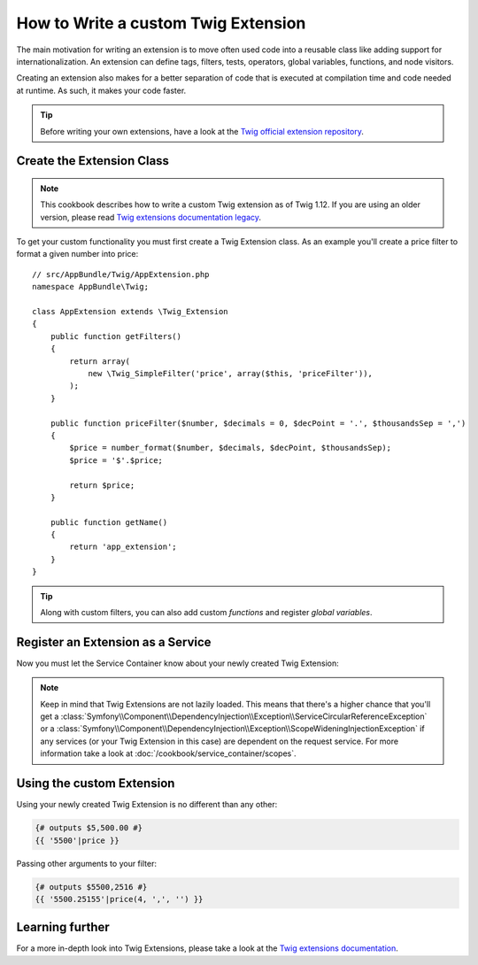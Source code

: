 .. index::
   single: Twig extensions

How to Write a custom Twig Extension
====================================

The main motivation for writing an extension is to move often used code
into a reusable class like adding support for internationalization.
An extension can define tags, filters, tests, operators, global variables,
functions, and node visitors.

Creating an extension also makes for a better separation of code that is
executed at compilation time and code needed at runtime. As such, it makes
your code faster.

.. tip::

    Before writing your own extensions, have a look at the
    `Twig official extension repository`_.

Create the Extension Class
--------------------------

.. note::

    This cookbook describes how to write a custom Twig extension as of
    Twig 1.12. If you are using an older version, please read
    `Twig extensions documentation legacy`_.

To get your custom functionality you must first create a Twig Extension class.
As an example you'll create a price filter to format a given number into price::

    // src/AppBundle/Twig/AppExtension.php
    namespace AppBundle\Twig;

    class AppExtension extends \Twig_Extension
    {
        public function getFilters()
        {
            return array(
                new \Twig_SimpleFilter('price', array($this, 'priceFilter')),
            );
        }

        public function priceFilter($number, $decimals = 0, $decPoint = '.', $thousandsSep = ',')
        {
            $price = number_format($number, $decimals, $decPoint, $thousandsSep);
            $price = '$'.$price;

            return $price;
        }

        public function getName()
        {
            return 'app_extension';
        }
    }

.. tip::

    Along with custom filters, you can also add custom `functions` and register
    `global variables`.

Register an Extension as a Service
----------------------------------

Now you must let the Service Container know about your newly created Twig Extension:

.. configuration-block::

    .. code-block:: yaml

        # app/config/services.yml
        services:
            app.twig_extension:
                class: AppBundle\Twig\AcmeExtension
                tags:
                    - { name: twig.extension }

    .. code-block:: xml

        <!-- app/config/services.xml -->
        <services>
            <service id="app.twig_extension" class="AppBundle\Twig\AcmeExtension">
                <tag name="twig.extension" />
            </service>
        </services>

    .. code-block:: php

        // app/config/services.php
        use Symfony\Component\DependencyInjection\Definition;

        $container
            ->register('app.twig_extension', '\AppBundle\Twig\AcmeExtension')
            ->addTag('twig.extension');

.. note::

   Keep in mind that Twig Extensions are not lazily loaded. This means that
   there's a higher chance that you'll get a
   :class:`Symfony\\Component\\DependencyInjection\\Exception\\ServiceCircularReferenceException`
   or a
   :class:`Symfony\\Component\\DependencyInjection\\Exception\\ScopeWideningInjectionException`
   if any services (or your Twig Extension in this case) are dependent on
   the request service. For more information take a look at :doc:`/cookbook/service_container/scopes`.

Using the custom Extension
--------------------------

Using your newly created Twig Extension is no different than any other:

.. code-block:: jinja

    {# outputs $5,500.00 #}
    {{ '5500'|price }}

Passing other arguments to your filter:

.. code-block:: jinja

    {# outputs $5500,2516 #}
    {{ '5500.25155'|price(4, ',', '') }}

Learning further
----------------

For a more in-depth look into Twig Extensions, please take a look at the
`Twig extensions documentation`_.

.. _`Twig official extension repository`: https://github.com/twigphp/Twig-extensions
.. _`Twig extensions documentation`: http://twig.sensiolabs.org/doc/advanced.html#creating-an-extension
.. _`global variables`: http://twig.sensiolabs.org/doc/advanced.html#id1
.. _`functions`: http://twig.sensiolabs.org/doc/advanced.html#id2
.. _`Twig extensions documentation legacy`: http://twig.sensiolabs.org/doc/advanced_legacy.html#creating-an-extension
